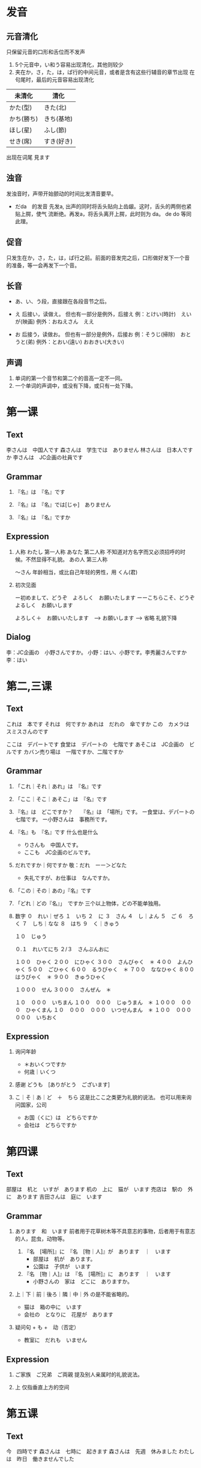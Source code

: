 * 发音
** 元音清化
只保留元音的口形和舌位而不发声

1. 5个元音中，い和う容易出现清化，其他则较少
2. 夹在か，さ，た，は，ぱ行的中间元音，或者是含有这些行辅音的章节出现
   在句尾时，最后的元音容易出现清化

| 未清化     | 清化       |
|------------+------------|
| かた(型)　 | きた(北)   |
| かち(勝ち) | きち(基地) |
| ほし(星)   | ふし(節)   |
| せき(席)   | すき(好き) |

出现在词尾
見ます

** 浊音
发浊音时，声带开始颤动的时间比发清音要早。

- だda　的发音
  先发a, 出声的同时将舌头贴向上齿龈。这时，舌头的两侧也紧贴上腭，使气
  流断绝。再发a，将舌头离开上腭，此时则为 da。 de do 等同此理。

** 促音
只发生在か，さ，た，は，ぱ行之前。前面的音发完之后，口形做好发下一个音
的准备，等一会再发下一个音。

** 长音
- あ、い、う段，直接跟在各段音节之后。
- え 后接い，读做え。 但也有一部分是例外，后接え
  例：とけい(時計)　えいが(映画)
  例外：おねえさん　ええ

- お 后接う，读做お。 但也有一部分是例外，后接お
  例：そうじ(掃除)　おとうと(弟)
  例外：とおい(遠い)  おおきい(大きい)

** 声调
1. 单词的第一个音节和第二个的音高一定不一同。
2. 一个单词的声调中，或没有下降，或只有一处下降。

* 第一课
** Text
李さんは　中国人です
森さんは　学生では　ありません
林さんは　日本人ですか
李さんは　JC企画の社員です

** Grammar
1. 『名』は　『名』です

2. 『名』は　『名』では[じゃ]　ありません

3. 『名』は　『名』ですか

** Expression
1. 人称
   わたし 第一人称
   あなた 第二人称 不知道对方名字而又必须招呼的时候。不然显得不礼貌。
   あの人 第三人称

   ～さん
   年龄相当，或比自己年轻的男性，用 くん(君)

2. 初次见面

   ー初めまして、どうぞ　よろしく　お願いたします
   ーーこちらこそ、どうぞ　よるしく　お願いします

   よろしく＋　お願いいたします　--> お願いします --> 省略
   礼貌下降

** Dialog
李：JC企画の　小野さんですか。
小野：はい、小野です。李秀麗さんですか
李：はい

* 第二,三课
** Text
これは　本です
それは　何ですか
あれは　だれの　傘ですか
この　カメラは　スミスさんのです

ここは　デパートです
食堂は　デパートの　七階です
あそこは　JC企画の　ビルです
カバン売り場は　一階ですか、二階ですか

** Grammar
1. 「これ｜それ｜あれ」は　『名』です

2. 「ここ｜そこ｜あそこ」は　『名』です

3. 『名』は　どこですか？　　『名』は　「場所」です。
   ー食堂は、デパートの七階です。
   ー小野さんは　事務所です。

4. 『名』も　『名』です
   什么也是什么
   - りさんも　中国人です。
   - ここも　JC企画のビルです。

5. だれですか｜何ですか
   敬：だれ　ーー＞どなた
   - 失礼ですが、お仕事は　なんですか。

6. 「この｜その｜あの」『名』です

7. 「どれ｜どの『名』」　ですか
   三个以上物体，どの不能单独用。

8. 数字
   ０　れい｜ぜろ
   １　いち
   ２　に
   ３　さん
   ４　し｜よん
   ５　ご
   ６　ろく
   ７　しち｜なな
   ８　はち
   ９　く｜きゅう

   １０　じゅう

   ０.１　れいてにち
   ２/３　さんぶんおに

   １００　ひゃく
   ２００　にひゃく
   ３００　さんびゃく　＊
   ４００　よんひゃく
   ５００　ごひゃく
   ６００　るうぴゃく　＊
   ７００　ななひゃく
   ８００　はうぴゃく　＊
   ９００　きゅうひゃく

   １０００　せん
   ３０００　さんぜん　＊

   １０　０００　いちまん
   １００　０００　じゅうまん　＊
   １０００　０００　ひゃくまん
   １０　０００　０００　いつせんまん　＊
   １００　０００　０００　いちおく

** Expression
1. 询问年龄
   - ＊おいくつですか
   - 何歳｜いくつ

2. 感谢
   どうも　[ありがとう　ございます]

3. こ｜そ｜あ｜ど　＋　ちら
   这是比ここ之类更为礼貌的说法。
   也可以用来询问国家，公司

   - お国（くに）は　どちらですか
   - 会社は　どちらですか

* 第四课
** Text
部屋は　机と　いすが　あります
机の　上に　猫が　います
売店は　駅の　外に　あります
吉田さんは　庭に　います

** Grammar
1. あります　和　います
   前者用于花草树木等不具意志的事物，后者用于有意志的人，昆虫，动物等。

   1) 『名　[場所]』に　『名　[物｜人]』が　あります　｜　います
      - 部屋は　机が　あります。
      - 公園は　子供が　います

   2) 『名　[物｜人]』は　『名　[場所]』に　あります　｜　います
      - 小野さんの　家は　どこに　ありますか。

2. 上｜下｜前｜後ろ｜隣｜中｜外
   の是不能省略的。

   - 猫は　箱の中に　います
   - 会社の　となりに　花屋が　あります

3. 疑问句 + も +　动（否定）
   - 教室に　だれも　いません

** Expression
1. ご家族　ご兄弟　ご両親
   提及别人亲属时的礼貌说法。

2. 上
   仅指垂直上方的空间

* 第五课
** Text
今　四時です
森さんは　七時に　起きます
森さんは　先週　休みました
わたしは　昨日　働きませんでした

** Grammar
1. 今　（午前、午後）　〜時　〜分づす
2. 『动』ます＼ません
   『动』ました＼ませんでした

   疑问句加 か

3. 『名　(時間)』に　『动』
   具体的时间后面，包括星期，要加に, 但
   今　昨日　今日　明日　毎日　去年　来年　等后面不加

4. 『名　(時間)』から　『名　(時間)』まで

5. いつ　『动』ますか

** Expression
1. 毎　后面不加 の
   - 森さんは　毎日　七時に　起きます。

2. 〜ごろ

3. 分，时，星期
   １分	いっぷん
   2分	にふん
   3分	さんぷん
   4分	よんぷん
   ５分	ごふん
   ６分	ろっぷん
   ７分	ななふん
   ８分	はっぷん
   ９分	きゅうふん
   １０分	じゅっぷん
   １１分	じゅっいちぷん
   １５分	じゅうごふん
   ３０分	さんじゅっぷん
   ４５分	よんじゅうごふん

   星期日	日曜日
   星期一	月曜日
   星期二	火曜日
   星期三	水曜日
   星期四	木曜日
   星期五	金曜日
   星期六	土曜日

   一昨日	おととい
   一昨年	おととし
   今年	ことし
   毎月	まいつき
   毎年	まいとし

* 第六课
** Text
吉田さんは　来月　中国へ　行きます。
りさんは　先月　北京から　来ました。
小野さんは　友達と　帰りました。
森さんは　東京から　広島まで　新幹線で　行きます。

** Grammar
1. 『名（場所）』へ　『动』
   移动行为的目的地用助词へ，读作え

2. 『名（交通工具）』で　『动』

** Expression
1. 日历
   一日	ついたち
   二日	ふつか
   三日	みっか
   四日	よっか
   五日	いつか
   六日	むいか
   七日	なのか
   八日	ようか
   九日	ここのか
   十日	とおか
   十一日	じゅういちにち
   十二日	じゅうににち
   十四日	じゅうよっか
   十六日	じゅうろくにち
   二十日	はつか
   二十四日	にじゅうよっか
   三十日	さんじゅうにち

   一月	いちがつ
   四月	しがつ
   六月	ろくがつ
   七月	しちがつ
   九月	くがつ
   十一月	じゅういちがつ

2. 家　和　うち
   前者指建筑物，后者着重家人

3. お疲れさまでした

* 第七课
** Text
森さんは　毎日　コーヒーを　飲みます。
森さんは　図書館で　勉強します。
わたしは　毎朝　パンか　お粥か　食べます。
コーラと　ケーキを　ください。

** Grammar
1. 『名（場所）』で　『动』
   - わたしは　コンビニ　で　お弁当を　買います。

2. 『名』か　『名』
   表选择，相当于“或者”

3. 『名』を　ください

** Expression
1. いってらっちゃい　ーー　いってきます

2. ただいま　ーー　お帰りなさい

3. いらっしゃい（ませ）　ーー　かしこまりました＼お邪魔します

* 第八课
** Text
- 森さんは　日本語で　手紙を　書きます。
- わたしは　小野さんに　お土産を　あげます。
- わたしは　小野さんに（から）　じしょを　もらいました。
- りさんは　明日　長島さんに　会います。

** Grammar
1. 『名（工具）』で　『动』
   除了之前说的用来表示交通工具的助词，也可以用来表示其他手段以及原料

2. 『名（人）』に　会います

** Expression
1. さっき　たった　今
   今　相比另外两个表示的时候要久一点

2. お願いします

3. 分かりました

4. 前（に）　『時間』

* 第九课
** Text
- 四川料理は　辛いです。
- この　スープは　あまり　あつか　ないです。
- 旅行は　とても　楽しかったです。
- 中国は　広い　国です。

** Grammar
1. 『名』は　『一类形』です

2. 『名』は　『一类形』（い-->かった)です
  过去式

3. い-->く　＋　ないです
   - よくないです。
   - 旅行は　楽しくなかったです。
   - 昨日は　寒くありませんでした。

4. 『一类形』　+　『名』
   可直接修饰

5. を　ーー＞　は
   表示话题，对比等
   - わたしは　コーヒーは　飲みません。

** Expression
1. 多い　少ない
   与其他一类不同，不能直接修饰，这时应该说
   - 公園に　たくさんの　人が　います。

2. 熱く　ないですか ーー　はい＼いいえ
   否定疑问句

3. ちょとう　いい
   刚刚好

4. お湯　水
   前者是热水，熱いお湯、　冷たい水

* 第十课
** Text
- 京都の　紅葉は　有名です。
- この　通りは　にぎやかでは　ありません。
- 奈良は　静かな　町です。
- 昨日は　日曜日でした。

** Grammar
1. 『名』は　『二类形』です/でした
   二类形不以い结尾，并且注意其过去式与一类的不同之处。

2. 『名』は　『二类形』では　ありません（でした）

3. 『名』は　『二类形』な　『名』です

4. 『名』でした
   - 一昨日は　休み　でした。

   - 昨日は　雨では　ありませんでした。

5. どんな　『名』
   怎么样的xxx
   注意与 何の 的区别

6. でも　和　そして
   不用于正式的书面语，前者表转折，后者表前列

** Expression
1. ところで
   话说回来

2. 『場所/時間』　+　中
   表示场所范围的全部，时间则表示一直，

   世界中	全世界
   学校中	全校
   一日中	一整天
   一晩中	一个晚上

* 第十一课
** Text
1. 小野さんは　歌が　好きです。
2. スミスさんは　韓国語が　分かります。
3. 吉田さんは　時々　中国や　韓国や　行きます。
4. 森さんは　お酒が　好きですから、毎日　飲みます。

** Grammar
1. 『名』は　『名』が　『一类形』/『二类形』です

2. 『名』は　『名』が　分かります/できます

3. 『名』や　『名』
   “和” “跟” 的意思。与と不一样的是，と是用来列举所有项目，而や用于只
   列举许多项目中的两项。
   常与など连用

   - 私は　お店で　野菜や　果物などを　買います。

4. だから　から
   前者用于陈述原因的小句的句尾，后者则用于连接原因，放句首。

   だから->敬->ですから

5. 频率的副词
   いつも		１００％
   よく		７０％
   時々		５０％
   たまに		２０％
   あまに〜ません	１０％
   全然〜ません	０％

6. どうしてですか
   回答　句尾加から

** Expression
1. 『場所』で　『事件』が　あります
   注意对比以前的，『場所』に　『物』が　あります

2. いかがですか
   是どうですか的敬语

3. 気に　入りました
   表示喜欢，但不表示自己原有的爱好，仅用于初次见到的事物，且不用于长
   辈。

   - この　赤いカバンは　気に入りましたから、これを　買います。
* 十二课
** Text
1. 李さんは　森さんより　若いです。
2. 日本より　中国のほうが　広いです。
3. 神戸は　大阪ほど　にぎやかでは　ありません。
4. スポーツの　中で　サッカーが　いちばん　おもしろいです。

** Grammar
1. 『名』は　『名』より　『一类形』/『二类形』です

2. 『名』より　『名』のほうが　『一类形』/『二类形』です

3. 『名』は　『名』ほど　『一类形』くないです/『二类形』では　ありませ
   ん

4. 『名』の中で　『名』が　『一类形』/『二类形』です
   如果是时间范围，则把のなか去掉。 并且注意，いちばん只用于明确了范围
   的情况。

   - 一年で　いちばん　寒い　月は　2月です。

5. 『名』と　『名』と　どちらが　『一类形』/『二类形』です
   询问两种事物之中，而回答使用 〜の　ほうが。。。

6. どの『名』 / いつ / どれ / だれ / 何   が　いちばん　『一类形』
   /『二类形』ですが

   询问三者以上事物。

   - 季節の中で　いつが　いちばん　すきですか

** Expression
1. やっぱり
   是やはり较随便的说法.
* 十三课
** Text
1. 机の　上に　本が　三冊　あります。
2. りさんは　毎日　七時間　働きます。
3. りさんは　一週間に　二回　プールーへ　行きます。
4. 午後　郵便局へ　荷物を　出しに　行きます。

** Grammar
1. 『名（数量）』＋動
   〜人（にん）	人
   〜台		机械或车辆，电脑等
   〜枚		薄平的物品，纸，盘子，衬衫等
   〜冊		书，笔记本等
   〜歳		年龄
   〜回		次数
   〜着（ちゃく）	衣服等
   〜個（こ）	立体的物品：鸡蛋，饭团，球;空容器：箱子，例子，玻璃杯;
                    概念性的事物：密码等
   〜本		细长的物品：瓶，铅笔，伞，香蕉
   〜杯（はい）	容器内的饮料：茶，咖啡等
   〜匹（ひき）	小动物，狗，猫，昆虫，鱼
   〜頭（とう）	大动物，牛，马，象
   〜羽（わ)	鸟，兔
   〜番（ばん）	顺序
   〜足（そく）	成对的物品：鞋，袜
   〜つ		１〜９岁的年龄;立体的物品：橘子，帽子;抽象的事物：谜
   			但不用于10以上的数字。

2. 『名（時間）』＋動
   说明动作，状态的持续时间，并且时间后面不能加に

3. 『名(場所)』へ　『動』に　行きます/来ます
   表示移动行为的目的，这里的动词不能用ます形，

   - 小野さんは　プールへ　泳ぎに　行きます。

4. 『名(数量)』　＋　で
   用于不称重量而以数个的方式销售，但是当数量为1时，不加で

   - この　ケーキは　一個（ひっこ）　二百円です。

** Expression
1. 数词和量词
   | 数   | 〜つ     | 〜人     | 〜台       | 〜個       | 〜本       | 〜杯       |
   |------+----------+----------+------------+------------+------------+------------|
   | １   | ひとつ   | ひとり   | いちだい   | いっこ     | いっぽん   | いっぱい   |
   | ２   | ふたつ   | ふたり   | にだい　   | にこ       | にほん     | にはい     |
   | ３   | みっつ   | さんにん | さんだい　 | さんこ     | さんぼん   | さんばい   |
   | ４   | よっつ   |          |            |            |            |            |
   | ５   | いっつ   |          |            |            |            |            |
   | ６   | むっつ   | ろくにん |            | ろっこ     | ろっぽん   | ろっぱい   |
   | ７   | ななつ   |          |            |            |            |            |
   | ８   | やっつ   |          |            | はっこ     | はっぽん   | はっぱい   |
   | ９   | ここのつ |          |            |            |            |            |
   | １０ | とお     |          |            | じゅっこ　 | じゅっぽん | じゅっぱい |
   | 何   | いくつ   |          |            |            | なんぼん   | なんばい   |

2. 週に　二回
   完整表达是　一週間に　二回
   类似地有：　日（ひ）に	月（つき)に	年（ねん）に

3. くらい　和　ぐらい
   意思相同，表示大概的数量，有时还与だいたい同用
   询问时则用どのぐらい　或是　どれぐらい
   此时再加かかりますか表示需要的时间和钱。

   - 家から　会社まで　どのぐらい　かかりますか。
     ーー　電車で　一時間ぐらい　かかります。

4. とりあえず　生ビールを　三つ　お願いします。

* 第十四课
** Text
1. 昨日　デパートへ　行って　買い物しました。
2. りさんは　毎晩　ラジオを　聞いてから　寝ます。
3. ここに　住所と　名前を　書いて　ください。
4. 李さんは　毎朝　七時に　家を　出ます。

** Grammar
1. 动词て形 + 动词
   表示两个动作相继发生。其中，在て后面还可以加上から，但不能出现多次。
   - 家へ　帰ってから、もう　一度　日本語を　勉強を　します。

2. 动て ください
   请求某人做某事

3. 『名(場所)』を　『動』　（经过）（离开）
   - この　パスは　駅前を　通ります。
   - わたしは　来年　大学を　卒業します。

4. 动词分类
   1) 五段动词（一类动词）
      动词词尾只有一个假名，词尾是う段的9个假名中的一个。
      - 言う　書く　待つ　死ぬ　読む　取る　

   2) 一段动词（二类动词）
      词尾由两个假名组成，即 い/え　段假名 + る
      但有些词虽只有一个假名，但仍是一段。

      - 起きる 立てる　教える　食べる　落ちる　応じる 受ける
      - 見る　出（で）る　いる　寝る　似（に）る　経（へ）る　得（え）る

   3) サ变动词（三类动词）
      词干 + する
      - 勉強する　結婚する

   4) か变词，只有一个
      - 来る（きたる）

5. 动词ます形
   1) 五段动词：把词尾由 う段变为 い段 +ます
      - 書く　→　書きます
      - 話す　→　話します

   2) 一段动词：去掉词尾 る　+ます
      - 寝る　→　寝ます
      - 食べる　→　食べます

   3) さ变动词：把する变成し＋ます
      -　勉強する　→　勉強します

   4) くる　：　把くる变成き＋ます
      - 来る　→　来ます

6. 动词ない形
   1) 五段动词：将结尾假名变为あ段，加上ない
      - 行く　→　行かない
      - 買う　→　買わない

   2) 一段：去る 加上ない
      - 食べる　→　食べない
      - 起きる　→　起きない

   3) サ变动词：する　→　しない
      - 勉強する　→　勉強しない

   4) か变动词：来（く）る　→　来（こ）ない

7. て形
   1) 五段：
      1. く→いて　　ぐ→いで
         - 書く　→　書いて
         - 脱ぐ　→　脱いで

      2. う、つ、る结尾的，去掉结尾，加上って
         - 買う　→　買って
         - 立つ　→　立って
         - 終わる　→　終わって

      3. む、め、ぶ结尾的，去掉结尾，加上んで
         - 飲む　→　飲んで
         - 死ね　→　死んで
         - 飛ぶ　→　飛んで

      4. 以す结尾的，改为して
         - 話す　→　話して

   2) 一段：去る　加て
      - 食べる　→　食べて
      - 起きる　→　起きて

   3) ヵ动词：来る　→　来（き）て

   4) サ动词：する　→　して。但有例外
      - 勉強する　→　勉強して
      - 行く　→　行って　　帰る　→　帰って　　知る　→　知って

8. 可能形
   1) 五段：将结尾假名变为同行的下一个假名 并加る
      - 行く　→　行ける
      - 買う　→　買える

   2) 一段： 去掉る　加上られる
      - 食べる　→　食べられる
      - 起きる　→　起きられる

   3) ヵ动词：来る　→　来られる

   4) サ动词：する　→　できる
      - 勉強する　→　勉強できる

9. 假定形
   1) 五段：结尾假名变为同行的下一个假名，并加ば
      - 行く　→　行けば
      - 買う　→　買えば

   2) 一段：去掉る　 加上れば
      - 食べる　→　食べれば
      - 起きる　→　起きれば

   3) ヵ动词：来る　→　来（く）れば

   4) サ动词：する　→　すれば
      - 散歩する　→　散歩すれば

   5) 形容词：去掉い　加上ければ
      - 安い → 安ければ
      - おいしい → おいしければ

   6) 形容动词：去掉だ　加上なら
      - 暇だ → 暇なら
      - 簡単だ → 簡単なら
   7) 名词：直接加なら
      - 日本人 → 日本人なら

10. 意向形
    1) 五段：结尾假名改成お段，并加う
       - 行く　→　行こう
       - 買う　→　買おう

    2) 一段：去掉る　 加上よう
       - 食べる　→　食べよう
       - 起きる　→　起きよう

    3) ヵ动词：来る　→　来（こ）よう

    4) サ动词：する　→　しよう
       - 散歩する　→　散歩しよう

11. 命令形
    1) 五段：将结尾假名换成同行下一个假名
       - 行く　→　行け
       - 買う　→　かえ

    2) 一段：去掉る 加上ろ
       - 起きる　→　起きろ
       - 食べる　→　食べろ

    3) ヵ动词：来る　→　来（こ）い

    4) サ动词：する　→　しろ/せよ
       - 勉強する　→　勉強しる/せよ

12. 禁止形
    原型加上な
    - 行く　→　行くな
    - 起きる　→　起きるな
    - 来る　→　来るな
    - 勉強する　→　勉強するな

13. 被动形
    1) 五段：结尾假名变成あ段，加上れる
       - 踏む　→　踏まれる
       - 呼ぶ　→　呼ばれる

    2) 一段：去掉る　加上られる
       - 食べる → 食べられる
       - 踏む → 踏まれる

    3) ヵ动词：来る → 来（こ）られる

    4) サ动词：する → される
       - 発明する　→　発明される

14. 使役形
    1) 五段：结尾假名变成它所在行的あ段上假名后+せる
       - 行く → 行かせる
       - 飲む → 飲ませる

    2) 一段：去る +させる
       - 食べる → 食べさせる
       - 起きる → 起きさせる

    3) ヵ动词： 来る → 来（こ）させる

    4) サ动词：する → させる
       - 勉強する → 勉強させる

| 形态   | 五段                   | 一段                              | サ动词    　   | か动词         |
|--------+------------------------+-----------------------------------+----------------+----------------|
| 原形   | 買う 言う 待つ  死ね   | 起きる 立てる 教える 食べる 　    | 勉強する       | 来る           |
|--------+------------------------+-----------------------------------+----------------+----------------|
| ます   | 書きます  話します     | 食べます    寝ます                | 勉強します     | 来ます　       |
| ない   | 買わない  行かない     | 食べない    起きない              | 勉強しない     | 来（こ）ない　 |
|--------+------------------------+-----------------------------------+----------------+----------------|
| て     | 書いて    脱いで       | 食べて      起きて                | 勉強して       | 来（き）て     |
|        | 買って    立って       |                                   | 行って　帰って |                |
|        | 飲んで    死んで       |                                   |                |                |
|        | 話して                 |                                   |                |                |
|        | 終わって               |                                   |                |                |
|--------+------------------------+-----------------------------------+----------------+----------------|
| 可能形 | 行ける    買える       | 食べられる     起きられる      　 | 勉強できる     | 来られる       |
| 意向形 | 行こう    買おう       | 食べよう       起きよう           | 散歩しよう     | 来(こ)よう     |
| 命令形 | 行け      買え         | 起きる         食べる             | 勉強しる/せよ  | 来（こ）い     |
| 禁止形 | 行くな                 | 起きるな                          | 勉強するな     | 来るな         |
| 使役形 | 行かせる  飲ませる     | 食べさせる     起きさせる         | 勉強させる     | 来させる       |
| 假定形 | 行けば    買えば       | 食べれば      起きれば            | 散歩すれば     | 来（く）れば   |
|        | 安ければ  おいしければ | 暇なら      簡単なら              | 日本人なら     |                |

** Expression
1. 用て连接相继动作，但不能连太多。可以再加上 それから
   図書館へ　行って、勉強を　します。それから　家へ　帰って、手紙を　書きます。

2. なかなか
   后接肯定时，表示从自己的标准来看，其程度属上乘。不用于长辈。
   - 小野さんの　料理は　なかなか　おいしいです。

3. すみませんが、〜〜

4. そうして　ください

* 第十五课
** Text
1. 小野さんは　今　新聞を　読んで　います。
2. ここで　写真を　撮っても　いいですか。
3. 飛行機の　中で　タバコを　吸っては　いけません。
4. 日曜日、小野さんは　公園で　ボートに　乗りました。

** Grammar
1. 『動』て　います
   て型，动作正在进行
   - 森さんは　今　仕事を　して　います。

2. 『動』ても　いいです
   て型，表许可
   - 家で　仕事を　しても　いいです

3. 『動』ては　いけません
   て型，表示禁止
   - 飛行機の　中で　タバコを　吸っては　いけません。

4. 『名』に　『動』
   表示人或物体 的附着点，即人或物体停留在交通工具或椅子上等时，附着点用助词に表示
   - 小野さんは　公園で　ボート　に　乗りました。

5. 『地』に　『動』
   目的地可以使用助词 に 表示，也可以用 へ
   但在其他情况，只能用に
   1) 表存在场所
      - 公園に　ペンチが　あります

   2) 表时间
      - 五時に　帰ります

   3) 表示动作对象
      - 友達に　会います

   4) 表示行为的目的
      - 本を　買いに　行きます。

   5) 表示附着点
      - 車に　乗ります。

** Expression
1. 对请求许可的回答
   1) 肯定
      如果是根据自己的心情或判断，
      - どうぞ
      - かまいません

      如果是基于社会惯例或公共准则，
      - いいです
      - 大丈夫です

   2) 否定
      根据自身意愿，
      - ちょっと

      根据法律，准则，惯例，
      - だめです
      - いけません

2. もちろんです
   省略， もちろん　xxx　でも　いいです

3. 無理を　しては　いけません
   超过了体力或经济能力的界线，可能造成负面影响，
   - ええ、ちょっと　無理を　しました。

4. ゆっくり
   表示动作速度慢，别外还可以表示 好好儿来，
   - じゃあ、病院へ　行ってから　ゆっくり　休んで　ください

5. お大事に
   省略， どうぞ　お大事に　して　ください
   多多保重的意思，只能对生病或受伤的人使用，不能对自体健康的人使用


